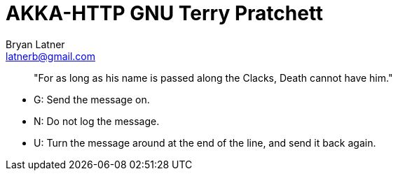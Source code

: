 AKKA-HTTP GNU Terry Pratchett
============================
:Author: Bryan Latner
:Email:  latnerb@gmail.com

____
"For as long as his name is passed along the Clacks, Death cannot have him."
____


- G: Send the message on.
- N: Do not log the message.
- U: Turn the message around at the end of the line, and send it back again.

